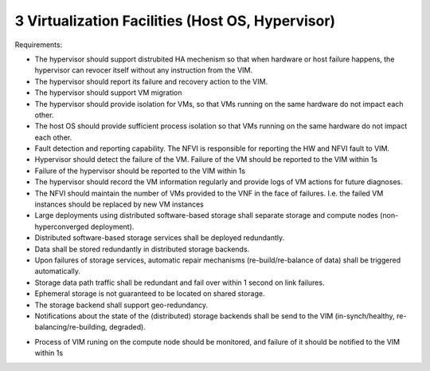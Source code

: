 3  Virtualization Facilities (Host OS, Hypervisor)
====================================================

Requirements:

- The hypervisor should support distrubited HA mechenism so that when hardware or 
  host failure happens, the hypervisor can revocer itself without any instruction
  from the VIM.
- The hypervisor should report its failure and recovery action to the VIM.
- The hypervisor should support VM migration
- The hypervisor should provide isolation for VMs, so that VMs running on the same
  hardware do not impact each other.
- The host OS should provide sufficient process isolation so that VMs running on
  the same hardware do not impact each other.
- Fault detection and reporting capability. The NFVI is responsible for reporting the HW
  and NFVI fault to VIM.
- Hypervisor should detect the failure of the VM. Failure of the VM should be reported to
  the VIM within 1s
- Failure of the hypervisor should be reported to the VIM within 1s
- The hypervisor should record the VM information regularly and provide logs of
  VM actions for future diagnoses.
- The NFVI should maintain the number of VMs provided to the VNF in the face of failures.
  I.e. the failed VM instances should be replaced by new VM instances
- Large deployments using distributed software-based storage shall separate storage and
  compute nodes (non-hyperconverged deployment).
- Distributed software-based storage services shall be deployed redundantly.
- Data shall be stored redundantly in distributed storage backends.
- Upon failures of storage services, automatic repair mechanisms (re-build/re-balance of
  data) shall be triggered automatically.
- Storage data path traffic shall be redundant and fail over within 1 second on link
  failures.
- Ephemeral storage is not guaranteed to be located on shared storage.
- The storage backend shall support geo-redundancy.
- Notifications about the state of the (distributed) storage backends shall be send to the
  VIM (in-synch/healthy, re-balancing/re-building, degraded).

..
  [Yifei] Also need vswitch bullet
  [fq] you mean adding requirements about vswitch? I think Ian has already put some
  contents about the vswitch in the next section.
  [Yifei] It is also needed in this part, maybe they are the same.

- Process of VIM runing on the compute node should be monitored, and failure of it should
  be notified to the VIM within 1s

..
  [YY] monitor the nova agent, nova agent is running on the compute node. if it fail, we
  need to notify.
  [MT] recovery VM on the compute node by the nova agent, speed up recovery,
  [Yifei] I really cannot understand what nova agent is. Do you mean nova-compute or all
  the services provided by nova such as nova-conductor, nova-scheduler, etc?
  As I know in OpenStack, nova-compute is deployed on compute node and others are deployed
  on control node. That is why I put nova-compute in the compute part below, but I agree
  that putting it in the hypervisor part is more suitable.
  As I mentioned in the gap doc, the status of nova-compute can be achieved by ServiceGroup
  API.
  I agree that recovery VM on the compute node to speed up recovery. But I don' t think
  nova agent has the capability to this work. Here is a link about VM recovery written by
  Russell Bryant who is the PTL of nova for H & I releases:h
  ttp://blog.russellbryant.net/2015/04/08/implementation-of-pacemaker-managed-openstack-
  vm-recovery/2
  For further details, you can read: https://www.redhat.com/archives/rdo-list/
  2015-April/msg00008.html
  [MT2] Yes, by nova agent I mean what you call the nova-compute. I didn't realize that by
  nova-compute you mean a process not the host :-)